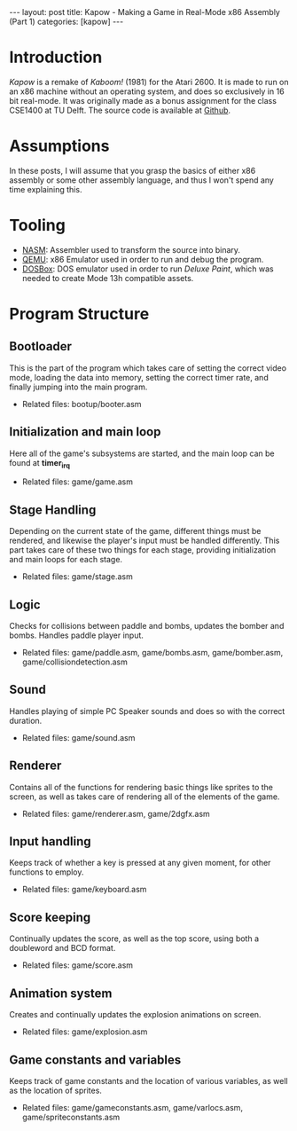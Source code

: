 #+OPTIONS: toc:nil num:0 \n:true
#+STARTUP: showall indent
#+STARTUP: hidestars
#+BEGIN_export html
---
layout: post
title: Kapow - Making a Game in Real-Mode x86 Assembly (Part 1)
categories: [kapow]
---
#+END_export
* Introduction
/Kapow/ is a remake of /Kaboom!/ (1981) for the Atari 2600. It is made to run on an x86 machine without an operating system, and does so exclusively in 16 bit real-mode. It was originally made as a bonus assignment for the class CSE1400 at TU Delft. The source code is available at [[https://github.com/fayalalebrun/kapow][Github]].

#+BEGIN_export html
<img src="https://media.giphy.com/media/gg2ntyu3R7a5IJhWBc/giphy.gif" style="margin-bottom:2vh;"/>
#+END_export
* Assumptions
In these posts, I will assume that you grasp the basics of either x86 assembly or some other assembly language, and thus I won't spend any time explaining this.
* Tooling
- [[https://nasm.us/][NASM]]: Assembler used to transform the source into binary.
- [[https://www.qemu.org/][QEMU]]: x86 Emulator used in order to run and debug the program.
- [[https://www.dosbox.com/][DOSBox]]: DOS emulator used in order to run /Deluxe Paint/, which was needed to create Mode 13h compatible assets.
* Program Structure
** Bootloader
This is the part of the program which takes care of setting the correct video mode, loading the data into memory, setting the correct timer rate, and finally jumping into the main program.
- Related files: bootup/booter.asm
** Initialization and main loop
Here all of the game's subsystems are started, and the main loop can be found at *timer_irq*
- Related files: game/game.asm
** Stage Handling
Depending on the current state of the game, different things must be rendered, and likewise the player's input must be handled differently. This part takes care of these two things for each stage, providing initialization and main loops for each stage.
- Related files: game/stage.asm
** Logic
Checks for collisions between paddle and bombs, updates the bomber and bombs. Handles paddle player input.
- Related files: game/paddle.asm, game/bombs.asm, game/bomber.asm, game/collision\under{}detection.asm
** Sound
Handles playing of simple PC Speaker sounds and does so with the correct duration.
- Related files: game/sound.asm
** Renderer
Contains all of the functions for rendering basic things like sprites to the screen, as well as takes care of rendering all of the elements of the game.
- Related files: game/renderer.asm, game/2dgfx.asm
** Input handling
Keeps track of whether a key is pressed at any given moment, for other functions to employ.
- Related files: game/keyboard.asm
** Score keeping
Continually updates the score, as well as the top score, using both a doubleword and BCD format.
- Related files: game/score.asm
** Animation system
Creates and continually updates the explosion animations on screen.
- Related files: game/explosion.asm
** Game constants and variables
Keeps track of game constants and the location of various variables, as well as the location of sprites.
- Related files: game/game\under{}constants.asm, game/var\under{}locs.asm, game/sprite\under{}constants.asm


